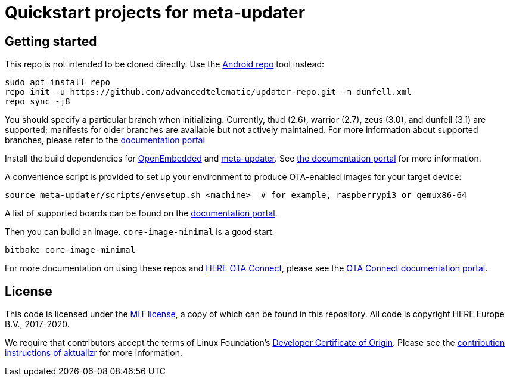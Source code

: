 = Quickstart projects for meta-updater

== Getting started

This repo is not intended to be cloned directly. Use the https://source.android.com/source/downloading.html[Android repo] tool instead:

    sudo apt install repo
    repo init -u https://github.com/advancedtelematic/updater-repo.git -m dunfell.xml
    repo sync -j8

You should specify a particular branch when initializing. Currently, thud (2.6), warrior (2.7), zeus (3.0), and dunfell (3.1) are supported; manifests for older branches are available but not actively maintained. For more information about supported branches, please refer to the https://docs.ota.here.com/ota-client/latest/yocto-release-branches.html[documentation portal]

Install the build dependencies for https://www.yoctoproject.org/docs/2.6/ref-manual/ref-manual.html#required-packages-for-the-build-host[OpenEmbedded] and https://github.com/advancedtelematic/meta-updater/[meta-updater]. See https://docs.ota.here.com/ota-client/dev/build-raspberry.html[the documentation portal] for more information.

A convenience script is provided to set up your environment to produce OTA-enabled images for your target device:

    source meta-updater/scripts/envsetup.sh <machine>  # for example, raspberrypi3 or qemux86-64

A list of supported boards can be found on the https://docs.ota.here.com/ota-client/latest/supported-boards.html[documentation portal].

Then you can build an image. `core-image-minimal` is a good start:

    bitbake core-image-minimal

For more documentation on using these repos and https://connect.ota.here.com/[HERE OTA Connect], please see the https://docs.ota.here.com/[OTA Connect documentation portal].

== License

This code is licensed under the link:COPYING.MIT[MIT license], a copy of which can be found in this repository. All code is copyright HERE Europe B.V., 2017-2020.

We require that contributors accept the terms of Linux Foundation's link:https://developercertificate.org/[Developer Certificate of Origin]. Please see the https://github.com/advancedtelematic/aktualizr/blob/master/CONTRIBUTING.md[contribution instructions of aktualizr] for more information.
